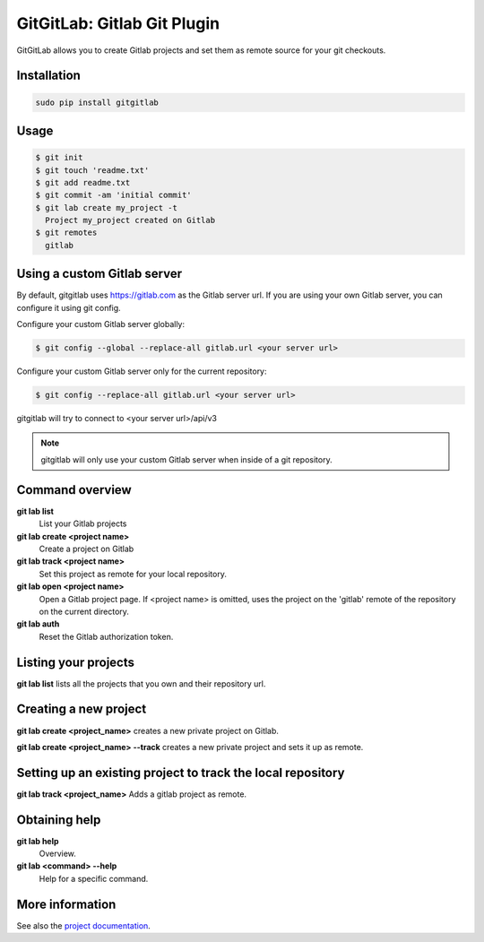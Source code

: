 GitGitLab: Gitlab Git Plugin
============================

GitGitLab allows you to create Gitlab projects and set them as remote source for your git checkouts.


Installation
------------

.. code::

	sudo pip install gitgitlab


Usage
-----

.. code::

	$ git init
	$ git touch 'readme.txt'
	$ git add readme.txt
	$ git commit -am 'initial commit'
	$ git lab create my_project -t
	  Project my_project created on Gitlab
	$ git remotes
	  gitlab

Using a custom Gitlab server
----------------------------

By default, gitgitlab uses https://gitlab.com as the Gitlab server url. If you are using your own Gitlab server, you can configure it using git config.

Configure your custom Gitlab server globally:

.. code::

	$ git config --global --replace-all gitlab.url <your server url>

Configure your custom Gitlab server only for the current repository:

.. code::

	$ git config --replace-all gitlab.url <your server url>

gitgitlab will try to connect to <your server url>/api/v3

.. note::

	gitgitlab will only use your custom Gitlab server when inside of a git repository.


Command overview
----------------

**git lab list**
	List your Gitlab projects
**git lab create <project name>**
	Create a project on Gitlab
**git lab track <project name>**
	Set this project as remote for your local repository.
**git lab open <project name>**
	Open a Gitlab project page. If <project name> is omitted, uses the project on the 'gitlab' remote of the repository on the current directory.
**git lab auth**
	Reset the Gitlab authorization token.

Listing your projects
----------------------

**git lab list** lists all the projects that you own and their repository url.

Creating a new project
----------------------

**git lab create <project_name>** creates a new private project on Gitlab.

**git lab create <project_name> --track** creates a new private project and sets it up as remote.

Setting up an existing project to track the local repository
------------------------------------------------------------

**git lab track <project_name>** Adds a gitlab project as remote.

Obtaining help
--------------

**git lab help**
	Overview.
**git lab <command> --help**
	Help for a specific command.

More information
----------------

See also the `project documentation <http://gitgitlab.readthedocs.org>`_.
